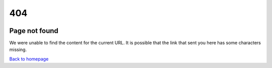 .. rst-class:: error-page-inside
404
***

.. rst-class:: error-page-img
.. image:: assets/midimonster-logo.svg	

.. rst-class:: error-page-inside centered
Page not found
########################################

We were unable to find the content for the current URL. It is possible that the link that sent you here has some characters missing.

.. container:: buttons

	.. rst-class:: button primary
	`Back to homepage </index.html>`_

